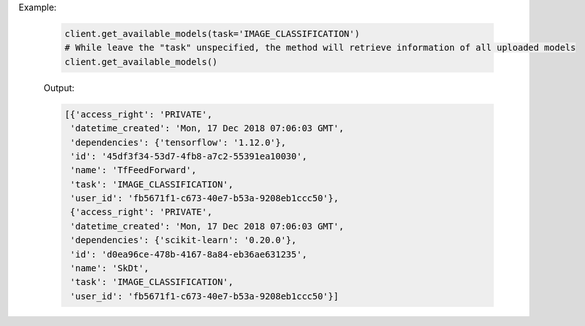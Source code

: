 Example:

    .. code-block:: python

        client.get_available_models(task='IMAGE_CLASSIFICATION')
        # While leave the "task" unspecified, the method will retrieve information of all uploaded models 
        client.get_available_models()

    Output:

    .. code-block:: python

       [{'access_right': 'PRIVATE',
        'datetime_created': 'Mon, 17 Dec 2018 07:06:03 GMT',
        'dependencies': {'tensorflow': '1.12.0'},
        'id': '45df3f34-53d7-4fb8-a7c2-55391ea10030',
        'name': 'TfFeedForward',
        'task': 'IMAGE_CLASSIFICATION',
        'user_id': 'fb5671f1-c673-40e7-b53a-9208eb1ccc50'},
        {'access_right': 'PRIVATE',
        'datetime_created': 'Mon, 17 Dec 2018 07:06:03 GMT',
        'dependencies': {'scikit-learn': '0.20.0'},
        'id': 'd0ea96ce-478b-4167-8a84-eb36ae631235',
        'name': 'SkDt',
        'task': 'IMAGE_CLASSIFICATION',
        'user_id': 'fb5671f1-c673-40e7-b53a-9208eb1ccc50'}]

.. seealso:: :meth:`singa_auto.client.Client.get_available_models`
